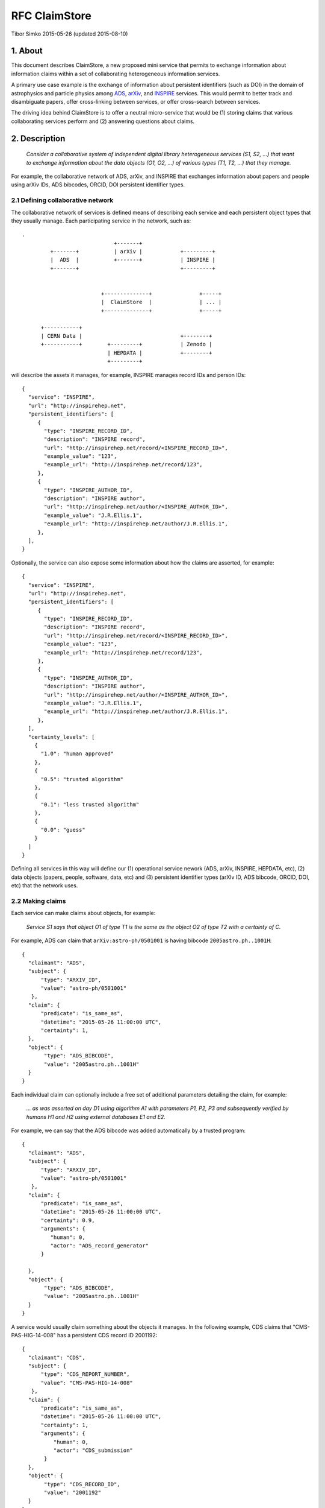 ================
 RFC ClaimStore
================

Tibor Simko 2015-05-26 (updated 2015-08-10)

1. About
========

This document describes ClaimStore, a new proposed mini service that
permits to exchange information about information claims within a set
of collaborating heterogeneous information services.

A primary use case example is the exchange of information about
persistent identifiers (such as DOI) in the domain of astrophysics and
particle physics among `ADS <http://adswww.harvard.edu/>`_, `arXiv
<http://arxiv.org/>`_, and `INSPIRE <http://inspirehep.net/>`_
services.  This would permit to better track and disambiguate papers,
offer cross-linking between services, or offer cross-search between
services.

The driving idea behind ClaimStore is to offer a neutral micro-service
that would be (1) storing claims that various collaborating services
perform and (2) answering questions about claims.

2. Description
==============

   *Consider a collaborative system of independent digital library
   heterogeneous services (S1, S2, ...) that want to exchange
   information about the data objects (O1, O2, ...) of various types
   (T1, T2, ...) that they manage.*

For example, the collaborative network of ADS, arXiv, and INSPIRE that
exchanges information about papers and people using arXiv IDs, ADS
bibcodes, ORCID, DOI persistent identifier types.

2.1 Defining collaborative network
----------------------------------

The collaborative network of services is defined means of describing
each service and each persistent object types that they usually
manage.  Each participating service in the network, such as::

  .
                               +-------+
           +-------+           | arXiv |            +---------+
           |  ADS  |           +-------+            | INSPIRE |
           +-------+                                +---------+


                           +--------------+               +-----+
                           |  ClaimStore  |               | ... |
                           +--------------+               +-----+

        +-----------+
        | CERN Data |                               +--------+
        +-----------+        +---------+            | Zenodo |
                             | HEPDATA |            +--------+
                             +---------+


will describe the assets it manages, for example, INSPIRE manages
record IDs and person IDs::

  {
    "service": "INSPIRE",
    "url": "http://inspirehep.net",
    "persistent_identifiers": [
       {
         "type": "INSPIRE_RECORD_ID",
         "description": "INSPIRE record",
         "url": "http://inspirehep.net/record/<INSPIRE_RECORD_ID>",
         "example_value": "123",
         "example_url": "http://inspirehep.net/record/123",
       },
       {
         "type": "INSPIRE_AUTHOR_ID",
         "description": "INSPIRE author",
         "url": "http://inspirehep.net/author/<INSPIRE_AUTHOR_ID>",
         "example_value": "J.R.Ellis.1",
         "example_url": "http://inspirehep.net/author/J.R.Ellis.1",
       },
    ],
  }

Optionally, the service can also expose some information about how the
claims are asserted, for example::

  {
    "service": "INSPIRE",
    "url": "http://inspirehep.net",
    "persistent_identifiers": [
       {
         "type": "INSPIRE_RECORD_ID",
         "description": "INSPIRE record",
         "url": "http://inspirehep.net/record/<INSPIRE_RECORD_ID>",
         "example_value": "123",
         "example_url": "http://inspirehep.net/record/123",
       },
       {
         "type": "INSPIRE_AUTHOR_ID",
         "description": "INSPIRE author",
         "url": "http://inspirehep.net/author/<INSPIRE_AUTHOR_ID>",
         "example_value": "J.R.Ellis.1",
         "example_url": "http://inspirehep.net/author/J.R.Ellis.1",
       },
    ],
    "certainty_levels": [
      {
        "1.0": "human approved"
      },
      {
        "0.5": "trusted algorithm"
      },
      {
        "0.1": "less trusted algorithm"
      },
      {
        "0.0": "guess"
      }
    ]
  }

Defining all services in this way will define our (1) operational
service nework (ADS, arXiv, INSPIRE, HEPDATA, etc), (2) data objects
(papers, people, software, data, etc) and (3) persistent identifier
types (arXIv ID, ADS bibcode, ORCID, DOI, etc) that the network uses.

2.2 Making claims
-----------------

Each service can make claims about objects, for example:

   *Service S1 says that object O1 of type T1 is the same as the
   object O2 of type T2 with a certainty of C.*

For example, ADS can claim that ``arXiv:astro-ph/0501001`` is having
bibcode ``2005astro.ph..1001H``::

    {
      "claimant": "ADS",
      "subject": {
          "type": "ARXIV_ID",
          "value": "astro-ph/0501001"
       },
      "claim": {
          "predicate": "is_same_as",
          "datetime": "2015-05-26 11:00:00 UTC",
          "certainty": 1,
      },
      "object": {
           "type": "ADS_BIBCODE",
           "value": "2005astro.ph..1001H"
      }
    }

Each individual claim can optionally include a free set of additional
parameters detailing the claim, for example:

   *... as was asserted on day D1 using algorithm A1 with parameters
   P1, P2, P3 and subsequently verified by humans H1 and H2 using
   external databases E1 and E2.*

For example, we can say that the ADS bibcode was added automatically
by a trusted program::

    {
      "claimant": "ADS",
      "subject": {
          "type": "ARXIV_ID",
          "value": "astro-ph/0501001"
       },
      "claim": {
          "predicate": "is_same_as",
          "datetime": "2015-05-26 11:00:00 UTC",
          "certainty": 0.9,
          "arguments": {
             "human": 0,
             "actor": "ADS_record_generator"
          }

      },
      "object": {
           "type": "ADS_BIBCODE",
           "value": "2005astro.ph..1001H"
      }
    }

A service would usually claim something about the objects it manages.
In the following example, CDS claims that "CMS-PAS-HIG-14-008" has a
persistent CDS record ID 2001192::

    {
      "claimant": "CDS",
      "subject": {
          "type": "CDS_REPORT_NUMBER",
          "value": "CMS-PAS-HIG-14-008"
       },
      "claim": {
          "predicate": "is_same_as",
          "datetime": "2015-05-26 11:00:00 UTC",
          "certainty": 1,
          "arguments": {
              "human": 0,
              "actor": "CDS_submission"
           }
      },
      "object": {
           "type": "CDS_RECORD_ID",
           "value": "2001192"
      }
    }

A service can claim statements about holdings of other services in the
the collaborative network.  For example, INSPIRE can claim that the
arXiv paper "cond-mat/9906097" is having DOI of
"10.1103/PhysRevE.62.7422" with high certainty, as it was confirmed by
an apprentice cataloguer::

    {
      "claimant": "INSPIRE",
      "subject": {
          "type": "ARXIV_ID",
          "value": "cond-mat/9906097"
       },
      "claim": {
          "predicate": "is_same_as",
          "datetime": "2015-05-26 11:00:00 UTC",
          "certainty": 0.8,
          "arguments": {
              "human": 1,
              "actor": "John Doe",
              "role": "cataloguer"
           }
      },
      "object": {
           "type": "DOI",
           "value": "10.1103/PhysRevE.62.7422"
      }
    }

2.3 Using claims
----------------

Each participating service can ask questions about claims related to
individual objects, such as:

   *Who knows anything about DOI "10.1103/PhysRevE.62.7422"?*

which would be asked via::

  GET /claims/?type=DOI&value=10.1103/PhysRevE.62.7422

Upon seeing this query, the ClaimStore would return a list of claims
about this DOI (whether found as a subject or an object of the claim),
in chronological order, for example::

  [
    {
      "claimant": "INSPIRE",
      "subject": {
          "type": "ARXIV_ID",
          "value": "cond-mat/9906097"
       },
      "claim": {
          "predicate": "is_same_as",
          "datetime": "2015-05-26 11:00:00 UTC",
          "certainty": 0.8,
          "arguments": {
              "human": 1,
              "actor": "John Doe",
              "role": "cataloguer"
           }
      },
      "object": {
           "type": "DOI",
           "value": "10.1103/PhysRevE.62.7422"
      }
    },
    {
      "claimant": "ARXIV",
      "subject": {
          "type": "ARXIV_ID",
          "value": "cond-mat/9906097"
       },
      "claim": {
          "predicate": "is_same_as",
          "datetime": "2015-05-26 11:00:00 UTC",
          "certainty": 1.0,
          "arguments": {
              "human": 1,
              "actor": "John Doe",
              "role": "author"
           }
      },
      "object": {
           "type": "DOI",
           "value": "10.1103/PhysRevE.62.7422"
      }
    },
  ]

ClaimStore will faithfully return the list of any claims it knows
about this DOI without manipulating them.

Each service can ask summary questions as well, such as:

   *What did CERN Open Data ever said about software packages with
   high confidence?*

which would be asked via::

  GET /claims/?claimant=CERNOPENDATA&type=SOFTWARE&confidence=50+

More complex querying on the JSON structure of claims can be done, for
example::

   *Which claims were done by John Doe from INSPIRE between 2012-01-23
   and 2012-08-07?*

which would be asked via::

   GET /claims/?claimant=INSPIRE&since=2012-01-03&until=2012-08-07&claim.arguments.actor=John%20Doe

e.g. because we learned that the procedure was buggy at the time and
would like to clean it.

Any such possible evolution depends on the further uses of the system
beyond simple persistent ID exchange.

2.4 Managing claims
-------------------

ClaimStore is a neutral application dedicated to efficiently storing
individual claims and answering questions about them.  ClaimStore
*does not* attempt to impose any workflow or resolve any possible
conflicts, such as when service S1 claims that object O1 is the same
as object O2 with certainty C1, while service S2 claims that object O1
is the same as object O3 with certainty C2.  The resolution of
conflicts and is left upon each participating service that can
implement a solution fitting its own workflows and quality standards.

For example, when INSPIRE receives an arXiv paper of the "astro-ph"
category, it can ask ClaimStore about all the claims related to it::

  GET /claims/?type=ARXIV_ID&value=arXiv:1505.06718&claimant=ADS

as it may decide to trust ADS's claims more than author claims or
publisher claims in this subject domain.

If a service wants to revoke an old claim, it can make a new claim
with higher certainty.

The bottom line is that ClaimStore does not attempt to do any
judgement about claims, nor does it do any management of claims beyond
simply storing what the services claimed and answering questions about
stored assets.

2.5 Notifications
-----------------

The usual usage of ClaimStore by the services is (1) pushing own claim
information to the ClaimStore in order to register new claims and (2)
pulling information about others' claims from the ClaimStore as the
service needs them.

Alternatively, another mode of service operation could include (3)
registering to be automatically notified via push notifications in
case somebody claims something about a certain object types.  This
could come as a later extension.

2.6 Authorisations
------------------

After a service registers in the collaborative network, it is given a
secret key that the service could use to push the claim information.

Each participating service is allowed to read claims made by others.

This would be sufficient for a simple start of the service.  A
possible extension could include (1) opening parts of the claim
database for other non-participating clients, or (2) introducing
trusted partners making claims on others' behalf, etc.

3. Design
=========

3.1 Architecture
----------------

ClaimStore is an independent mini-application built upon our usual
Flask ecosystem:

- `Flask-AppFactory
  <https://github.com/inveniosoftware/flask-appfactory>`_ for general
  application loading
- `Flask-RESTful
  <https://github.com/flask-restful/flask-restful/>`_ for REST API
- `Flask-Notifications
  <https://github.com/inveniosoftware/flask-notifications>`_ for
  optional alerts
- `OAuth <http://oauth.net/>`_ for authorisation needs
- `SQLAlchemy <http://sqlalchemy.readthedocs.org/>`_ for DB abstraction
- `JSON Schema <http://json-schema.org/>`_ for JSON object description
- `PostgreSQL <http://www.postgresql.org/>`_ for DB persistence and
  JSON search

3.2 Database
------------

The information about network of services, data objects and persistent
identifier types, and claims about them is described via JSON snippets.

The JSON data is stored in several tables for ``claimants``,
``object_types`` etc.  The individual claims are stored in a
``claims`` table that uses both regular RDBMS and JSONB columns,
permitting some fast inter-table JOINs as well as free-format
additional claim parameters, for example::

  claims
  =======================
  uuid            integer
  created         date
  claimant        ref ->
  subject_type    ref ->
  subject_value   text
  claim           ref ->
  certainty       number
  claim_details   jsonb
  status          ref ->  e.g. to mark revoked claims
  object_type     ref ->
  object_value    text

The JSON format of claims is also checked against a formal JSON schema
to verify its validity upon claim submission.  There are several JSON
Schemata describing the system: one JSON schema describes a service,
another JSON schema describes a persistent ID type, another JSON
schema describes a claim, etc.

For searching the claim database, PostgreSQL/JSONB column type can be
used which offers efficient querying out of the box.  In case of
extended usage needs, JSON claims can be propagated to an
`Elasticsearch cluster
<https://www.elastic.co/products/elasticsearch>`_. that can increase
query speed and query language further.

3.3 Claim types
---------------

The primary motivation behind ClaimStore was the exchange of
information about persistent identifiers, hence the typical claim
types are:

- ``is_same_as``
- ``is_different_than``

However, the system is generic enough to accept any kind of claims, so
the ClaimStore could be easily used to store information about other
types of relations, such as "is_cited_by" to indicate citation
relations:

- ``is_cited_by``

Examples of other possible relations include errata and superseded
papers:

- ``is_erratum_of``
- ``is_superseded_by``

or relations between papers, data and software:

- ``is_software_for_paper``
- ``is_dataset_for_paper``
- ``is_dataset_for_software``

For example, imagine the following table of claims::

  subject               predicate    object
  --------------------  -----------  -------------------
  arXiv:hep-th/0101001  is_same_as   DOI:10.1234/foo.bar
  arXiv:hep-th/0101001  is_cited_by  arXiv:1506.07188

One could then ask queries like *who does know about DOI
10.1234/foo.bar?* and the system could return only direct claims::

  GET /claims/?type=DOI&value=10.1234/foo.bar

listing only the first relation, or else we could also ask to include
all indirect claims::

  GET /claims/?type=DOI&value=10.1234/foo.bar&include=indirect&certainty=0.5+

which would return both relations.

4. Implementation
-----------------

CERN-IT offers to implement and run the central ClaimStore service and
to provide example Python client libraries.  Each participating
digital library service would then plug the client to post their
claims and use the client to retrieve the claims of others and use
them as they see fit in their workflows.

5. Operation
------------

CERN-IT offers to run and monitor ClaimStore's operation using the
CERN OpenStack infrastructure.

Post Scriptum
-------------

Caveat lector: this RFC is meant to exemplify general ideas behind the
ClaimStore in order to clarify its design and future use cases.  The
concrete implementation with respect to JSON structure etc may change.
